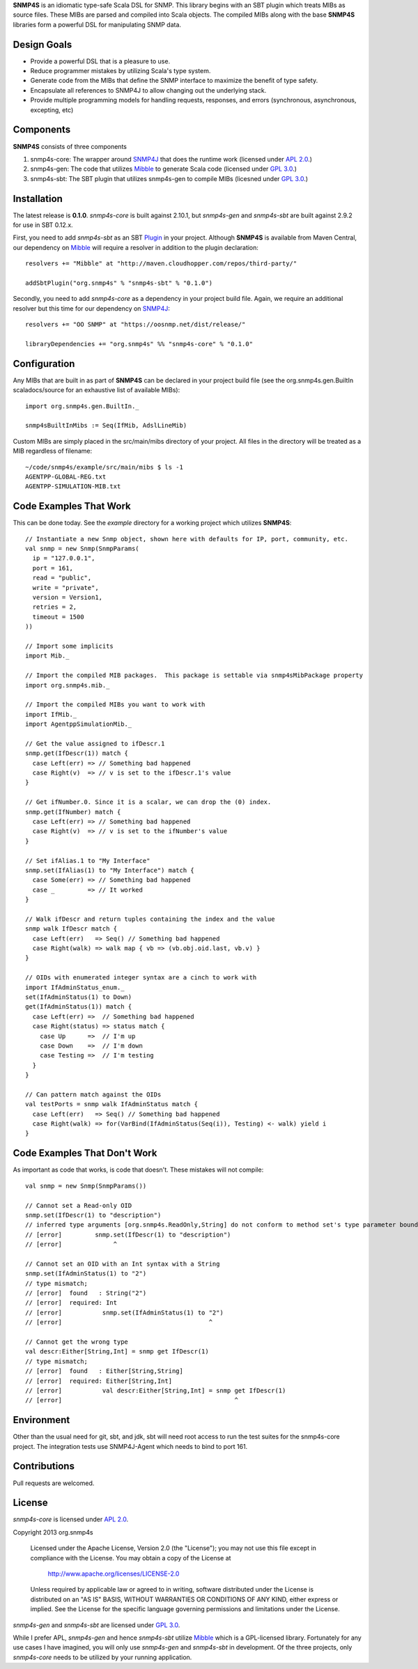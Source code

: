**SNMP4S** is an idiomatic type-safe Scala DSL for SNMP.  This library begins with an SBT plugin which treats MIBs as source files.  These MIBs are parsed and compiled into Scala objects.  The compiled MIBs along with the base **SNMP4S** libraries form a powerful DSL for manipulating SNMP data.  

Design Goals
------------
* Provide a powerful DSL that is a pleasure to use.
* Reduce programmer mistakes by utilizing Scala's type system.
* Generate code from the MIBs that define the SNMP interface to maximize the benefit of type safety.
* Encapsulate all references to SNMP4J to allow changing out the underlying stack.
* Provide multiple programming models for handling requests, responses, and errors (synchronous, asynchronous, excepting, etc)

Components
----------
**SNMP4S** consists of three components

1. snmp4s-core: The wrapper around `SNMP4J`_ that does the runtime work (licensed under `APL 2.0`_.)
2. snmp4s-gen:  The code that utilizes `Mibble`_ to generate Scala code (licensed under `GPL 3.0`_.)
3. snmp4s-sbt:  The SBT plugin that utilizes snmp4s-gen to compile MIBs (licesned under `GPL 3.0`_.)

Installation
------------
The latest release is **0.1.0**.  *snmp4s-core* is built against 2.10.1, but *snmp4s-gen* and *snmp4s-sbt* are built against 2.9.2 for use in SBT 0.12.x.

First, you need to add *snmp4s-sbt* as an SBT `Plugin`_ in your project.  Although **SNMP4S** is available from Maven Central, our dependency on `Mibble`_ will require a resolver in addition to the plugin declaration::

  resolvers += "Mibble" at "http://maven.cloudhopper.com/repos/third-party/"

  addSbtPlugin("org.snmp4s" % "snmp4s-sbt" % "0.1.0")

Secondly, you need to add *snmp4s-core* as a dependency in your project build file.  Again, we require an additional resolver but this time for our dependency on `SNMP4J`_::

  resolvers += "OO SNMP" at "https://oosnmp.net/dist/release/"

  libraryDependencies += "org.snmp4s" %% "snmp4s-core" % "0.1.0"

Configuration
-------------

Any MIBs that are built in as part of **SNMP4S** can be declared in your project build file (see the org.snmp4s.gen.BuiltIn scaladocs/source for an exhaustive list of available MIBs)::

  import org.snmp4s.gen.BuiltIn._

  snmp4sBuiltInMibs := Seq(IfMib, AdslLineMib)

Custom MIBs are simply placed in the src/main/mibs directory of your project.  All files in the directory will be treated as a MIB regardless of filename::

  ~/code/snmp4s/example/src/main/mibs $ ls -1
  AGENTPP-GLOBAL-REG.txt
  AGENTPP-SIMULATION-MIB.txt

Code Examples That Work
---------------
This can be done today.  See the *example* directory for a working project which utilizes **SNMP4S**::

  // Instantiate a new Snmp object, shown here with defaults for IP, port, community, etc.
  val snmp = new Snmp(SnmpParams(
    ip = "127.0.0.1", 
    port = 161, 
    read = "public", 
    write = "private",
    version = Version1,
    retries = 2,
    timeout = 1500
  ))

  // Import some implicits
  import Mib._

  // Import the compiled MIB packages.  This package is settable via snmp4sMibPackage property
  import org.snmp4s.mib._

  // Import the compiled MIBs you want to work with
  import IfMib._
  import AgentppSimulationMib._

  // Get the value assigned to ifDescr.1
  snmp.get(IfDescr(1)) match {
    case Left(err) => // Something bad happened
    case Right(v)  => // v is set to the ifDescr.1's value
  }

  // Get ifNumber.0. Since it is a scalar, we can drop the (0) index.
  snmp.get(IfNumber) match {
    case Left(err) => // Something bad happened
    case Right(v)  => // v is set to the ifNumber's value
  }

  // Set ifAlias.1 to "My Interface"
  snmp.set(IfAlias(1) to "My Interface") match {
    case Some(err) => // Something bad happened
    case _         => // It worked
  }

  // Walk ifDescr and return tuples containing the index and the value
  snmp walk IfDescr match {
    case Left(err)   => Seq() // Something bad happened
    case Right(walk) => walk map { vb => (vb.obj.oid.last, vb.v) }
  }

  // OIDs with enumerated integer syntax are a cinch to work with
  import IfAdminStatus_enum._
  set(IfAdminStatus(1) to Down)
  get(IfAdminStatus(1)) match {
    case Left(err) =>  // Something bad happened
    case Right(status) => status match {
      case Up      =>  // I'm up
      case Down    =>  // I'm down
      case Testing =>  // I'm testing
    }
  }

  // Can pattern match against the OIDs
  val testPorts = snmp walk IfAdminStatus match {
    case Left(err)   => Seq() // Something bad happened
    case Right(walk) => for(VarBind(IfAdminStatus(Seq(i)), Testing) <- walk) yield i
  }

Code Examples That Don't Work
-----------------------
As important as code that works, is code that doesn't.  These mistakes will not compile::

  val snmp = new Snmp(SnmpParams())

  // Cannot set a Read-only OID
  snmp.set(IfDescr(1) to "description")
  // inferred type arguments [org.snmp4s.ReadOnly,String] do not conform to method set's type parameter bounds [A <: org.snmp4s.Writable,T]
  // [error]         snmp.set(IfDescr(1) to "description")
  // [error]              ^

  // Cannot set an OID with an Int syntax with a String
  snmp.set(IfAdminStatus(1) to "2")
  // type mismatch;
  // [error]  found   : String("2")
  // [error]  required: Int
  // [error]           snmp.set(IfAdminStatus(1) to "2")
  // [error]                                        ^

  // Cannot get the wrong type
  val descr:Either[String,Int] = snmp get IfDescr(1)
  // type mismatch;
  // [error]  found   : Either[String,String]
  // [error]  required: Either[String,Int]
  // [error]           val descr:Either[String,Int] = snmp get IfDescr(1)
  // [error]                                               ^

Environment
-----------
Other than the usual need for git, sbt, and jdk, sbt will need root access to run the test suites for the snmp4s-core project.  The integration tests use SNMP4J-Agent which needs to bind to port 161.  

Contributions
-------------
Pull requests are welcomed.

License
-------

*snmp4s-core* is licensed under `APL 2.0`_.

Copyright 2013 org.snmp4s

   Licensed under the Apache License, Version 2.0 (the "License");
   you may not use this file except in compliance with the License.
   You may obtain a copy of the License at

       http://www.apache.org/licenses/LICENSE-2.0

   Unless required by applicable law or agreed to in writing, software
   distributed under the License is distributed on an "AS IS" BASIS,
   WITHOUT WARRANTIES OR CONDITIONS OF ANY KIND, either express or implied.
   See the License for the specific language governing permissions and
   limitations under the License.

*snmp4s-gen* and *snmp4s-sbt* are licensed under `GPL 3.0`_.

While I prefer APL, *snmp4s-gen* and hence *snmp4s-sbt* utilize `Mibble`_ which is a GPL-licensed library.  Fortunately for any use cases I have imagined, you will only use *snmp4s-gen* and *snmp4s-sbt* in development.  Of the three projects, only *snmp4s-core* needs to be utilized by your running application.

.. _SNMP4J: http://www.snmp4j.org/
.. _APL 2.0: http://www.apache.org/licenses/LICENSE-2.0
.. _GPL 3.0: http://www.gnu.org/licenses/gpl.html
.. _Mibble: http://www.mibble.org/index.html
.. _Plugin: http://www.scala-sbt.org/release/docs/Getting-Started/Using-Plugins
